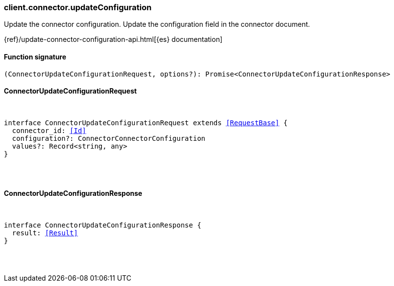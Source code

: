 [[reference-connector-update_configuration]]

////////
===========================================================================================================================
||                                                                                                                       ||
||                                                                                                                       ||
||                                                                                                                       ||
||        ██████╗ ███████╗ █████╗ ██████╗ ███╗   ███╗███████╗                                                            ||
||        ██╔══██╗██╔════╝██╔══██╗██╔══██╗████╗ ████║██╔════╝                                                            ||
||        ██████╔╝█████╗  ███████║██║  ██║██╔████╔██║█████╗                                                              ||
||        ██╔══██╗██╔══╝  ██╔══██║██║  ██║██║╚██╔╝██║██╔══╝                                                              ||
||        ██║  ██║███████╗██║  ██║██████╔╝██║ ╚═╝ ██║███████╗                                                            ||
||        ╚═╝  ╚═╝╚══════╝╚═╝  ╚═╝╚═════╝ ╚═╝     ╚═╝╚══════╝                                                            ||
||                                                                                                                       ||
||                                                                                                                       ||
||    This file is autogenerated, DO NOT send pull requests that changes this file directly.                             ||
||    You should update the script that does the generation, which can be found in:                                      ||
||    https://github.com/elastic/elastic-client-generator-js                                                             ||
||                                                                                                                       ||
||    You can run the script with the following command:                                                                 ||
||       npm run elasticsearch -- --version <version>                                                                    ||
||                                                                                                                       ||
||                                                                                                                       ||
||                                                                                                                       ||
===========================================================================================================================
////////

[discrete]
[[client.connector.updateConfiguration]]
=== client.connector.updateConfiguration

Update the connector configuration. Update the configuration field in the connector document.

{ref}/update-connector-configuration-api.html[{es} documentation]

[discrete]
==== Function signature

[source,ts]
----
(ConnectorUpdateConfigurationRequest, options?): Promise<ConnectorUpdateConfigurationResponse>
----

[discrete]
==== ConnectorUpdateConfigurationRequest

[pass]
++++
<pre>
++++
interface ConnectorUpdateConfigurationRequest extends <<RequestBase>> {
  connector_id: <<Id>>
  configuration?: ConnectorConnectorConfiguration
  values?: Record<string, any>
}

[pass]
++++
</pre>
++++
[discrete]
==== ConnectorUpdateConfigurationResponse

[pass]
++++
<pre>
++++
interface ConnectorUpdateConfigurationResponse {
  result: <<Result>>
}

[pass]
++++
</pre>
++++
